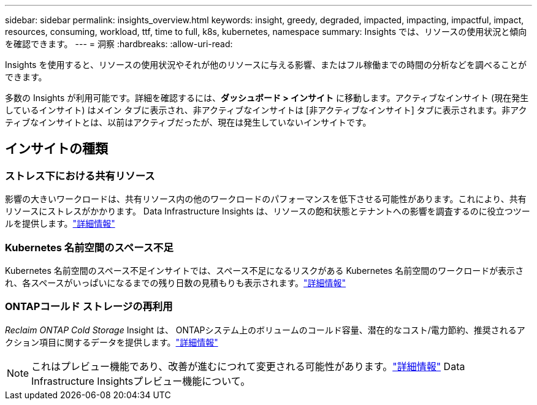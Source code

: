 ---
sidebar: sidebar 
permalink: insights_overview.html 
keywords: insight, greedy, degraded, impacted, impacting, impactful, impact, resources, consuming, workload, ttf, time to full, k8s, kubernetes, namespace 
summary: Insights では、リソースの使用状況と傾向を確認できます。 
---
= 洞察
:hardbreaks:
:allow-uri-read: 


[role="lead"]
Insights を使用すると、リソースの使用状況やそれが他のリソースに与える影響、またはフル稼働までの時間の分析などを調べることができます。

多数の Insights が利用可能です。詳細を確認するには、*ダッシュボード > インサイト* に移動します。アクティブなインサイト (現在発生しているインサイト) はメイン タブに表示され、非アクティブなインサイトは [非アクティブなインサイト] タブに表示されます。非アクティブなインサイトとは、以前はアクティブだったが、現在は発生していないインサイトです。



== インサイトの種類



=== ストレス下における共有リソース

影響の大きいワークロードは、共有リソース内の他のワークロードのパフォーマンスを低下させる可能性があります。これにより、共有リソースにストレスがかかります。  Data Infrastructure Insights は、リソースの飽和状態とテナントへの影響を調査するのに役立つツールを提供します。link:insights_shared_resources_under_stress.html["詳細情報"]



=== Kubernetes 名前空間のスペース不足

Kubernetes 名前空間のスペース不足インサイトでは、スペース不足になるリスクがある Kubernetes 名前空間のワークロードが表示され、各スペースがいっぱいになるまでの残り日数の見積もりも表示されます。link:insights_k8s_namespaces_running_out_of_space.html["詳細情報"]



=== ONTAPコールド ストレージの再利用

_Reclaim ONTAP Cold Storage_ Insight は、 ONTAPシステム上のボリュームのコールド容量、潜在的なコスト/電力節約、推奨されるアクション項目に関するデータを提供します。link:insights_reclaim_ontap_cold_storage.html["詳細情報"]


NOTE: これはプレビュー機能であり、改善が進むにつれて変更される可能性があります。link:/concept_preview_features.html["詳細情報"] Data Infrastructure Insightsプレビュー機能について。
